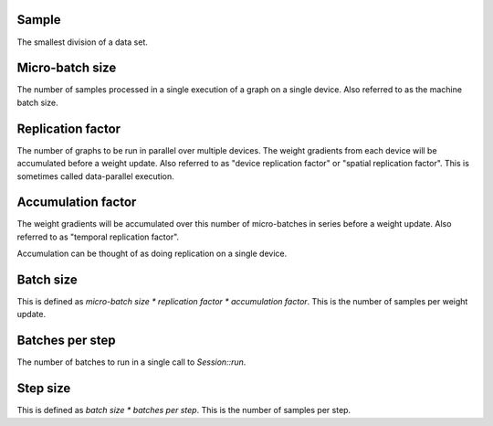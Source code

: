 Sample
~~~~~~
The smallest division of a data set. 

Micro-batch size
~~~~~~~~~~~~~~~~
The number of samples processed in a single execution of a graph on a single device.
Also referred to as the machine batch size.

Replication factor
~~~~~~~~~~~~~~~~~~
The number of graphs to be run in parallel over multiple devices.
The weight gradients from each device will be accumulated before a weight update.
Also referred to as "device replication factor" or "spatial replication factor".
This is sometimes called data-parallel execution.

Accumulation factor
~~~~~~~~~~~~~~~~~~~
The weight gradients will be accumulated over this number
of micro-batches in series before a weight update.
Also referred to as "temporal replication factor".

Accumulation can be thought of as doing replication on a single device.

Batch size
~~~~~~~~~~
This is defined as `micro-batch size * replication factor * accumulation factor`.
This is the number of samples per weight update.

Batches per step
~~~~~~~~~~~~~~~~
The number of batches to run in a single call to `Session::run`.

Step size
~~~~~~~~~
This is defined as `batch size * batches per step`.
This is the number of samples per step.
